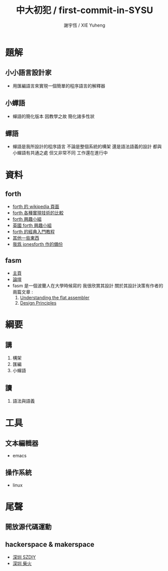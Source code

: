 #+TITLE:  中大初犯 / first-commit-in-SYSU
#+AUTHOR: 謝宇恆 / XIE Yuheng
#+EMAIL:  xyheme@gmail.com

* 題解
** 小小語言設計家
   * 用匯編語言來實現一個簡單的程序語言的解釋器
** 小蟬語
   * 蟬語的簡化版本
     因教學之故
     簡化諸多性狀
** 蟬語
   * 蟬語是我所設計的程序語言
     不論是整個系統的構架
     還是語法語義的設計
     都與小蟬語有共通之處 但又非常不同
     工作還在進行中
* 資料
** forth
   * [[http://en.wikipedia.org/wiki/Forth_%28programming_language%29][forth 的 wikipedia 頁面]]
   * [[http://www.bradrodriguez.com/papers/moving1.htm][forth 各種實現技術的比較]]
   * [[http://www.forth.org/][forth 興趣小組]]
   * [[http://www.figuk.plus.com/][英國 forth 興趣小組]]
   * [[http://www.forth.com/starting-forth/sf0/sf0.html][forth 的經典入門教程]]
   * [[http://www.complang.tuwien.ac.at/forth/][其他一些東西]]
   * [[https://github.com/xieyuheng/jonesforth][我爲 jonesforth 作的備份]]
** fasm
   * [[http://flatassembler.net][主頁]]
   * [[http://board.flatassembler.net/][論壇]]
   * fasm 是一個波蘭人在大學時候寫的
     我很欣賞其設計
     關於其設計決策有作者的兩篇文章 :
     1. [[http://flatassembler.net/docs.php?article=ufasm][Understanding the flat assembler]]
     2. [[http://flatassembler.net/docs.php?article=design][Design Principles]]
* 綱要
** 講
   1. 構架
   2. 匯編
   3. 小蟬語
** 讀
   1. 語法與語義
* 工具
** 文本編輯器
   * emacs
** 操作系統
   * linux
* 尾聲
** 開放源代碼運動
** hackerspace & makerspace
   * [[http://www.szdiy.org/][深圳 SZDIY]]
   * [[http://www.chaihuo.org/][深圳 柴火]]
